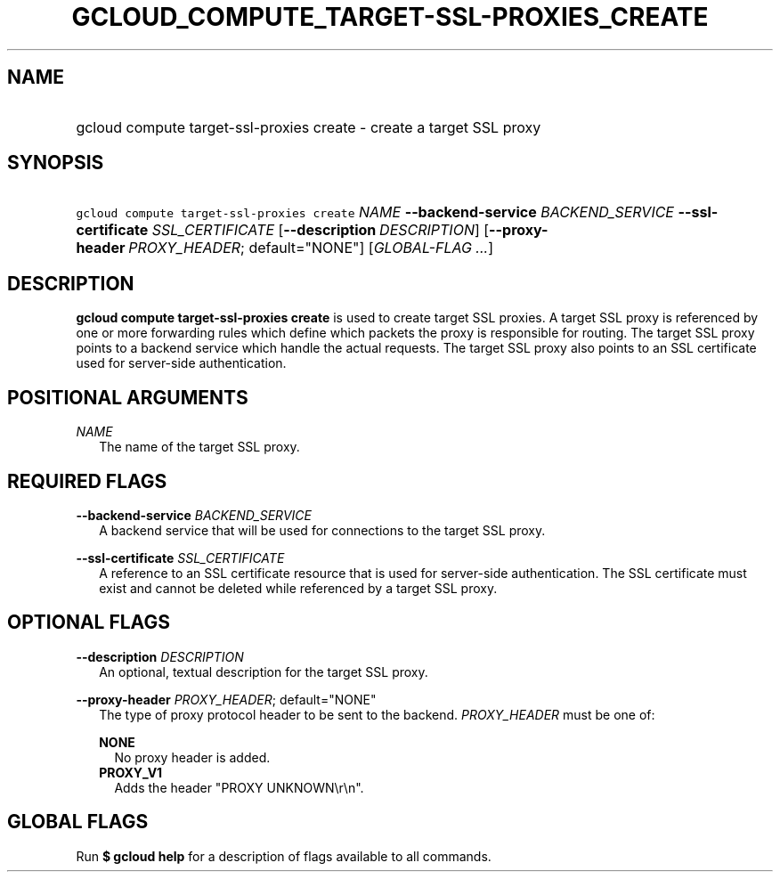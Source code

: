 
.TH "GCLOUD_COMPUTE_TARGET\-SSL\-PROXIES_CREATE" 1



.SH "NAME"
.HP
gcloud compute target\-ssl\-proxies create \- create a target SSL proxy



.SH "SYNOPSIS"
.HP
\f5gcloud compute target\-ssl\-proxies create\fR \fINAME\fR \fB\-\-backend\-service\fR \fIBACKEND_SERVICE\fR \fB\-\-ssl\-certificate\fR \fISSL_CERTIFICATE\fR [\fB\-\-description\fR\ \fIDESCRIPTION\fR] [\fB\-\-proxy\-header\fR\ \fIPROXY_HEADER\fR;\ default="NONE"] [\fIGLOBAL\-FLAG\ ...\fR]



.SH "DESCRIPTION"

\fBgcloud compute target\-ssl\-proxies create\fR is used to create target SSL
proxies. A target SSL proxy is referenced by one or more forwarding rules which
define which packets the proxy is responsible for routing. The target SSL proxy
points to a backend service which handle the actual requests. The target SSL
proxy also points to an SSL certificate used for server\-side authentication.



.SH "POSITIONAL ARGUMENTS"

\fINAME\fR
.RS 2m
The name of the target SSL proxy.


.RE

.SH "REQUIRED FLAGS"

\fB\-\-backend\-service\fR \fIBACKEND_SERVICE\fR
.RS 2m
A backend service that will be used for connections to the target SSL proxy.

.RE
\fB\-\-ssl\-certificate\fR \fISSL_CERTIFICATE\fR
.RS 2m
A reference to an SSL certificate resource that is used for server\-side
authentication. The SSL certificate must exist and cannot be deleted while
referenced by a target SSL proxy.


.RE

.SH "OPTIONAL FLAGS"

\fB\-\-description\fR \fIDESCRIPTION\fR
.RS 2m
An optional, textual description for the target SSL proxy.

.RE
\fB\-\-proxy\-header\fR \fIPROXY_HEADER\fR; default="NONE"
.RS 2m
The type of proxy protocol header to be sent to the backend. \fIPROXY_HEADER\fR
must be one of:

\fBNONE\fR
.RS 2m
No proxy header is added.
.RE
\fBPROXY_V1\fR
.RS 2m
Adds the header "PROXY UNKNOWN\er\en".


.RE
.RE

.SH "GLOBAL FLAGS"

Run \fB$ gcloud help\fR for a description of flags available to all commands.
